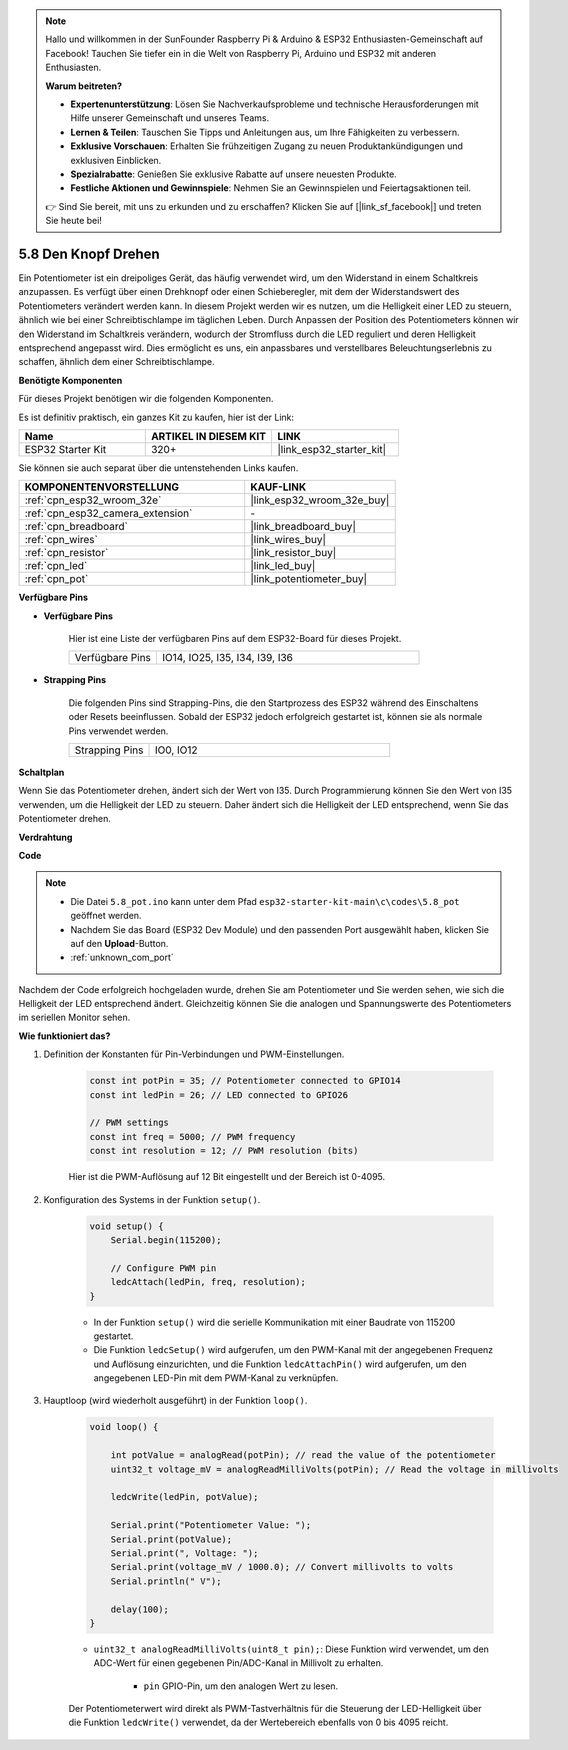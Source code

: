 .. note::

    Hallo und willkommen in der SunFounder Raspberry Pi & Arduino & ESP32 Enthusiasten-Gemeinschaft auf Facebook! Tauchen Sie tiefer ein in die Welt von Raspberry Pi, Arduino und ESP32 mit anderen Enthusiasten.

    **Warum beitreten?**

    - **Expertenunterstützung**: Lösen Sie Nachverkaufsprobleme und technische Herausforderungen mit Hilfe unserer Gemeinschaft und unseres Teams.
    - **Lernen & Teilen**: Tauschen Sie Tipps und Anleitungen aus, um Ihre Fähigkeiten zu verbessern.
    - **Exklusive Vorschauen**: Erhalten Sie frühzeitigen Zugang zu neuen Produktankündigungen und exklusiven Einblicken.
    - **Spezialrabatte**: Genießen Sie exklusive Rabatte auf unsere neuesten Produkte.
    - **Festliche Aktionen und Gewinnspiele**: Nehmen Sie an Gewinnspielen und Feiertagsaktionen teil.

    👉 Sind Sie bereit, mit uns zu erkunden und zu erschaffen? Klicken Sie auf [|link_sf_facebook|] und treten Sie heute bei!

.. _ar_potentiometer:

5.8 Den Knopf Drehen
========================

Ein Potentiometer ist ein dreipoliges Gerät, das häufig verwendet wird, um den Widerstand in einem Schaltkreis anzupassen. Es verfügt über einen Drehknopf oder einen Schieberegler, mit dem der Widerstandswert des Potentiometers verändert werden kann. In diesem Projekt werden wir es nutzen, um die Helligkeit einer LED zu steuern, ähnlich wie bei einer Schreibtischlampe im täglichen Leben. Durch Anpassen der Position des Potentiometers können wir den Widerstand im Schaltkreis verändern, wodurch der Stromfluss durch die LED reguliert und deren Helligkeit entsprechend angepasst wird. Dies ermöglicht es uns, ein anpassbares und verstellbares Beleuchtungserlebnis zu schaffen, ähnlich dem einer Schreibtischlampe.

**Benötigte Komponenten**

Für dieses Projekt benötigen wir die folgenden Komponenten.

Es ist definitiv praktisch, ein ganzes Kit zu kaufen, hier ist der Link:

.. list-table::
    :widths: 20 20 20
    :header-rows: 1

    *   - Name
        - ARTIKEL IN DIESEM KIT
        - LINK
    *   - ESP32 Starter Kit
        - 320+
        - |link_esp32_starter_kit|

Sie können sie auch separat über die untenstehenden Links kaufen.

.. list-table::
    :widths: 30 20
    :header-rows: 1

    *   - KOMPONENTENVORSTELLUNG
        - KAUF-LINK

    *   - :ref:`cpn_esp32_wroom_32e`
        - |link_esp32_wroom_32e_buy|
    *   - :ref:`cpn_esp32_camera_extension`
        - \-
    *   - :ref:`cpn_breadboard`
        - |link_breadboard_buy|
    *   - :ref:`cpn_wires`
        - |link_wires_buy|
    *   - :ref:`cpn_resistor`
        - |link_resistor_buy|
    *   - :ref:`cpn_led`
        - |link_led_buy|
    *   - :ref:`cpn_pot`
        - |link_potentiometer_buy|

**Verfügbare Pins**

* **Verfügbare Pins**

    Hier ist eine Liste der verfügbaren Pins auf dem ESP32-Board für dieses Projekt.

    .. list-table::
        :widths: 5 15

        *   - Verfügbare Pins
            - IO14, IO25, I35, I34, I39, I36

* **Strapping Pins**

    Die folgenden Pins sind Strapping-Pins, die den Startprozess des ESP32 während des Einschaltens oder Resets beeinflussen. Sobald der ESP32 jedoch erfolgreich gestartet ist, können sie als normale Pins verwendet werden.

    .. list-table::
        :widths: 5 15

        *   - Strapping Pins
            - IO0, IO12


**Schaltplan**

.. image:: ../../img/circuit/circuit_5.8_potentiometer.png

Wenn Sie das Potentiometer drehen, ändert sich der Wert von I35. Durch Programmierung können Sie den Wert von I35 verwenden, um die Helligkeit der LED zu steuern. Daher ändert sich die Helligkeit der LED entsprechend, wenn Sie das Potentiometer drehen.



**Verdrahtung**

.. image:: ../../img/wiring/5.8_potentiometer_bb.png

**Code**


.. note::

    * Die Datei ``5.8_pot.ino`` kann unter dem Pfad ``esp32-starter-kit-main\c\codes\5.8_pot`` geöffnet werden. 
    * Nachdem Sie das Board (ESP32 Dev Module) und den passenden Port ausgewählt haben, klicken Sie auf den **Upload**-Button.
    * :ref:`unknown_com_port`
   
.. raw:: html
     
    <iframe src=https://create.arduino.cc/editor/sunfounder01/aadce2e7-fd5d-4608-a557-f1e4d07ba795/preview?embed style="height:510px;width:100%;margin:10px 0" frameborder=0></iframe>

Nachdem der Code erfolgreich hochgeladen wurde, drehen Sie am Potentiometer und Sie werden sehen, wie sich die Helligkeit der LED entsprechend ändert. Gleichzeitig können Sie die analogen und Spannungswerte des Potentiometers im seriellen Monitor sehen.


**Wie funktioniert das?**

#. Definition der Konstanten für Pin-Verbindungen und PWM-Einstellungen.

    .. code-block:: arduino

        const int potPin = 35; // Potentiometer connected to GPIO14
        const int ledPin = 26; // LED connected to GPIO26

        // PWM settings
        const int freq = 5000; // PWM frequency
        const int resolution = 12; // PWM resolution (bits)

    Hier ist die PWM-Auflösung auf 12 Bit eingestellt und der Bereich ist 0-4095.

#. Konfiguration des Systems in der Funktion ``setup()``.

    .. code-block:: arduino

        void setup() {
            Serial.begin(115200);

            // Configure PWM pin
            ledcAttach(ledPin, freq, resolution);
        }

    * In der Funktion ``setup()`` wird die serielle Kommunikation mit einer Baudrate von 115200 gestartet. 
    * Die Funktion ``ledcSetup()`` wird aufgerufen, um den PWM-Kanal mit der angegebenen Frequenz und Auflösung einzurichten, und die Funktion ``ledcAttachPin()`` wird aufgerufen, um den angegebenen LED-Pin mit dem PWM-Kanal zu verknüpfen.

#. Hauptloop (wird wiederholt ausgeführt) in der Funktion ``loop()``.

    .. code-block:: arduino

        void loop() {

            int potValue = analogRead(potPin); // read the value of the potentiometer
            uint32_t voltage_mV = analogReadMilliVolts(potPin); // Read the voltage in millivolts
            
            ledcWrite(ledPin, potValue);
            
            Serial.print("Potentiometer Value: ");
            Serial.print(potValue);
            Serial.print(", Voltage: ");
            Serial.print(voltage_mV / 1000.0); // Convert millivolts to volts
            Serial.println(" V");
            
            delay(100);
        }

    * ``uint32_t analogReadMilliVolts(uint8_t pin);``: Diese Funktion wird verwendet, um den ADC-Wert für einen gegebenen Pin/ADC-Kanal in Millivolt zu erhalten.

        * ``pin`` GPIO-Pin, um den analogen Wert zu lesen.

    Der Potentiometerwert wird direkt als PWM-Tastverhältnis für die Steuerung der LED-Helligkeit über die Funktion ``ledcWrite()`` verwendet, da der Wertebereich ebenfalls von 0 bis 4095 reicht.

